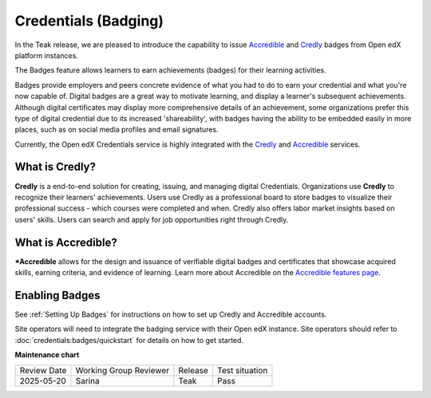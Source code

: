 Credentials (Badging)
######################

In the Teak release, we are pleased to introduce the capability to issue
`Accredible`_ and `Credly`_ badges from Open edX platform instances.

The Badges feature allows learners to earn achievements (badges) for their learning activities.

Badges provide employers and peers concrete evidence of what you had to do to
earn your credential and what you're now capable of. Digital badges are a
great way to motivate learning, and display a learner's subsequent achievements.
Although digital certificates may display more comprehensive details of an
achievement, some organizations prefer this type of digital credential due to
its increased 'shareability', with badges having the ability to be embedded
easily in more places, such as on social media profiles and email signatures.

Currently, the Open edX Credentials service is highly integrated with the `Credly`_ and `Accredible`_ services.

What is Credly?
***************

**Credly** is a end-to-end solution for creating, issuing, and managing digital
Credentials. Organizations use **Credly** to recognize their learners'
achievements. Users use Credly as a professional board to store badges to
visualize their professional success - which courses were completed and when.
Credly also offers labor market insights based on users' skills. Users can
search and apply for job opportunities right through Credly.

What is Accredible?
********************

***Accredible** allows for the design and issuance of verifiable digital badges and
certificates that showcase acquired skills, earning criteria, and evidence of
learning. Learn more about Accredible on the `Accredible features page`_.

Enabling Badges
****************

See :ref:`Setting Up Badges` for instructions on how to set up Credly and
Accredible accounts.

Site operators will need to integrate the badging service with their Open edX
instance. Site operators should refer to :doc:`credentials:badges/quickstart`
for details on how to get started.


.. seealso::

    :ref:`About Badges`

    :ref:`Setting Up Badges`


**Maintenance chart**

+--------------+-------------------------------+----------------+--------------------------------+
| Review Date  | Working Group Reviewer        |   Release      |Test situation                  |
+--------------+-------------------------------+----------------+--------------------------------+
| 2025-05-20   | Sarina                        | Teak           |  Pass                          |
+--------------+-------------------------------+----------------+--------------------------------+

.. _Credly: https://info.credly.com/
.. _Accredible: https://www.accredible.com/
.. _Accredible features page: https://www.accredible.com/features